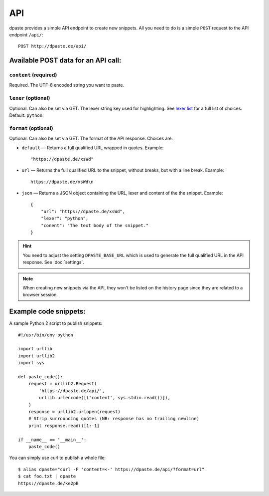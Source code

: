 ===
API
===

dpaste provides a simple API endpoint to create new snippets. All you need to
do is a simple ``POST`` request to the API endpoint ``/api/``::


    POST http://dpaste.de/api/


Available POST data for an API call:
====================================

``content`` (required)
~~~~~~~~~~~~~~~~~~~~~~

Required. The UTF-8 encoded string you want to paste.

``lexer`` (optional)
~~~~~~~~~~~~~~~~~~~~

Optional. Can also be set via GET. The lexer string key used for highlighting.
See `lexer list`_  for a full list of choices. Default: ``python``.

``format`` (optional)
~~~~~~~~~~~~~~~~~~~~~

Optional. Can also be set via GET. The format of the API response. Choices are:

* ``default`` — Returns a full qualified URL wrapped in quotes. Example::

    "https://dpaste.de/xsWd"

* ``url`` — Returns the full qualified URL to the snippet, without breaks,
  but with a line break. Example::

    https://dpaste.de/xsWd\n

* ``json`` — Returns a JSON object containing the URL, lexer and content of the
  the snippet. Example::


    {
        "url": "https://dpaste.de/xsWd",
        "lexer": "python",
        "conent": "The text body of the snippet."
    }

.. hint:: You need to adjust the setting ``DPASTE_BASE_URL`` which is used
    to generate the full qualified URL in the API response. See :doc:`settings`.

.. note:: When creating new snippets via the API, they won't be listed on the
    history page since they are related to a browser session.

.. _lexer list: https://github.com/bartTC/dpaste/blob/master/dpaste/highlight.py#L25

Example code snippets:
======================

A sample Python 2 script to publish snippets::

    #!/usr/bin/env python

    import urllib
    import urllib2
    import sys

    def paste_code():
        request = urllib2.Request(
            'https://dpaste.de/api/',
            urllib.urlencode([('content', sys.stdin.read())]),
        )
        response = urllib2.urlopen(request)
        # Strip surrounding quotes (NB: response has no trailing newline)
        print response.read()[1:-1]

    if __name__ == '__main__':
        paste_code()

You can simply use curl to publish a whole file::

    $ alias dpaste="curl -F 'content=<-' https://dpaste.de/api/?format=url"
    $ cat foo.txt | dpaste
    https://dpaste.de/ke2pB
